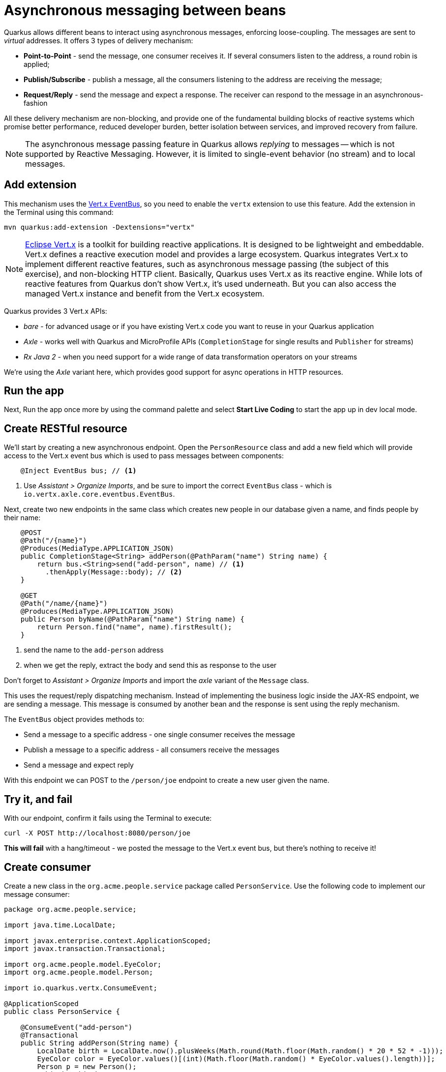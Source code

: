 = Asynchronous messaging between beans
:experimental:

Quarkus allows different beans to interact using asynchronous messages, enforcing loose-coupling. The messages are sent to _virtual_ addresses. It offers 3 types of delivery mechanism:

* **Point-to-Point** - send the message, one consumer receives it. If several consumers listen to the address, a round robin is applied;

* **Publish/Subscribe** - publish a message, all the consumers listening to the address are receiving the message;

* **Request/Reply** - send the message and expect a response. The receiver can respond to the message in an asynchronous-fashion

All these delivery mechanism are non-blocking, and provide one of the fundamental building blocks of reactive systems which promise better performance, reduced developer burden, better isolation between services, and improved recovery from failure.

[NOTE]
====
The asynchronous message passing feature in Quarkus allows _replying_ to messages -- which is not supported by Reactive Messaging. However, it is limited to single-event behavior (no stream) and to local messages.
====

== Add extension

This mechanism uses the https://vertx.io/docs/vertx-core/java/#event_bus[Vert.x EventBus,target=_blank], so you need to enable the `vertx` extension to use this feature. Add the extension in the Terminal using this command:

[source,sh,role="copypaste"]
----
mvn quarkus:add-extension -Dextensions="vertx"
----

[NOTE]
====
https://vertx.io/[Eclipse Vert.x,target=_blank] is a toolkit for building reactive applications. It is designed to be lightweight and embeddable. Vert.x defines a reactive execution model and provides a large ecosystem. Quarkus integrates Vert.x to implement different reactive features, such as asynchronous message passing (the subject of this exercise), and non-blocking HTTP client. Basically, Quarkus uses Vert.x as its reactive engine. While lots of reactive features from Quarkus don’t show Vert.x, it’s used underneath. But you can also access the managed Vert.x instance and benefit from the Vert.x ecosystem.
====

Quarkus provides 3 Vert.x APIs:

* _bare_ - for advanced usage or if you have existing Vert.x code you want to reuse in your Quarkus application
* _Axle_ - works well with Quarkus and MicroProfile APIs (`CompletionStage` for single results and `Publisher` for streams)
* _Rx Java 2_ - when you need support for a wide range of data transformation operators on your streams

We're using the _Axle_ variant here, which provides good support for async operations in HTTP resources.

== Run the app

Next, Run the app once more by using the command palette and select **Start Live Coding** to start the app up in dev local mode.

== Create RESTful resource

We'll start by creating a new asynchronous endpoint. Open the `PersonResource` class and add a new field which will provide access to the Vert.x event bus which is used to pass messages between components:

[source,java,role="copypaste"]
----
    @Inject EventBus bus; // <1>
----
<1> Use _Assistant > Organize Imports_, and be sure to import the correct `EventBus` class - which is `io.vertx.axle.core.eventbus.EventBus`. 

Next, create two new endpoints in the same class which creates new people in our database given a name, and finds people by their name:

[source,java,role="copypaste"]
----
    @POST
    @Path("/{name}")
    @Produces(MediaType.APPLICATION_JSON)
    public CompletionStage<String> addPerson(@PathParam("name") String name) {
        return bus.<String>send("add-person", name) // <1>
          .thenApply(Message::body); // <2>
    }

    @GET
    @Path("/name/{name}")
    @Produces(MediaType.APPLICATION_JSON)
    public Person byName(@PathParam("name") String name) {
        return Person.find("name", name).firstResult();
    }

----
<1> send the name to the `add-person` address
<2> when we get the reply, extract the body and send this as response to the user

Don't forget to _Assistant > Organize Imports_ and import the _axle_ variant of the `Message` class.

This uses the request/reply dispatching mechanism. Instead of implementing the business logic inside the JAX-RS endpoint, we are sending a message. This message is consumed by another bean and the response is sent using the reply mechanism.

The `EventBus` object provides methods to:

* Send a message to a specific address - one single consumer receives the message
* Publish a message to a specific address - all consumers receive the messages
* Send a message and expect reply

With this endpoint we can POST to the `/person/joe` endpoint to create a new user given the name.

== Try it, and fail

With our endpoint, confirm it fails using the Terminal to execute:

[source,sh,role="copypaste"]
----
curl -X POST http://localhost:8080/person/joe
----

**This will fail** with a hang/timeout - we posted the message to the Vert.x event bus, but there's nothing to receive it!

== Create consumer

Create a new class in the `org.acme.people.service` package called `PersonService`. Use the following code to implement our message consumer:

[source,java,role="copypaste"]
----
package org.acme.people.service;

import java.time.LocalDate;

import javax.enterprise.context.ApplicationScoped;
import javax.transaction.Transactional;

import org.acme.people.model.EyeColor;
import org.acme.people.model.Person;

import io.quarkus.vertx.ConsumeEvent;

@ApplicationScoped
public class PersonService {

    @ConsumeEvent("add-person")
    @Transactional
    public String addPerson(String name) {
        LocalDate birth = LocalDate.now().plusWeeks(Math.round(Math.floor(Math.random() * 20 * 52 * -1)));
        EyeColor color = EyeColor.values()[(int)(Math.floor(Math.random() * EyeColor.values().length))];
        Person p = new Person();
        p.birth = birth;
        p.eyes = color;
        p.name = name;
        Person.persist(p); // <1>
        return p.name; // <2>        
    }

}
----
<1> A new Person entity is created and persisted
<2> The return value of a method annotated with `@ConsumeEvent` is used as response to the incoming message.

This bean receives the name, and creates a new `Person` entity and persists it, and then echos back the name (or a well defined failure if things go wrong).

Let's try our test again:

[source,sh,role="copypaste"]
----
curl -X POST http://localhost:8080/person/joe
----

You should get back the name you put in (`joe`). Now let's confirm Joe is present:

[source,sh,role="copypaste"]
----
curl http://localhost:8080/person/name/joe | jq
----

You should get back Joe!

[source,json]
----
{
  "id": 1004,
  "birth": "2000-03-15",
  "eyes": "BROWN",
  "name": "joe"
}
----

To better understand, let’s detail how the HTTP request/response has been handled:

. The request is received by the addPerson method
. a message containing the desired name is sent to the event bus
. Another bean receives this message and computes the response
. This response is sent back using the reply mechanism
. Once the reply is received by the sender, the content is written to the HTTP response

== Cleanup

Stop the app for now by pressing kbd:[CTRL+C] in the terminal or closing the Terminal window in which the app runs.

== Congratulations!

In this exercise you learned how Quarkus allows different beans to interact using asynchronous messages. We'll take this to the next level in the next exercise.